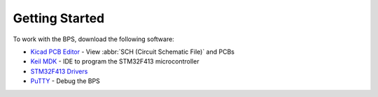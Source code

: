 ***************
Getting Started
***************

To work with the BPS, download the following software: 

* `Kicad PCB Editor <https://kicad-pcb.org/>`_ - View :abbr:`SCH (Circuit Schematic File)` and PCBs
* `Keil MDK <https://www.keil.com/demo/eval/arm.htm>`_ - IDE to program the STM32F413 microcontroller
* `STM32F413 Drivers <https://www.st.com/en/development-tools/stsw-link009.html>`_
* `PuTTY <https://www.putty.org/>`_ - Debug the BPS